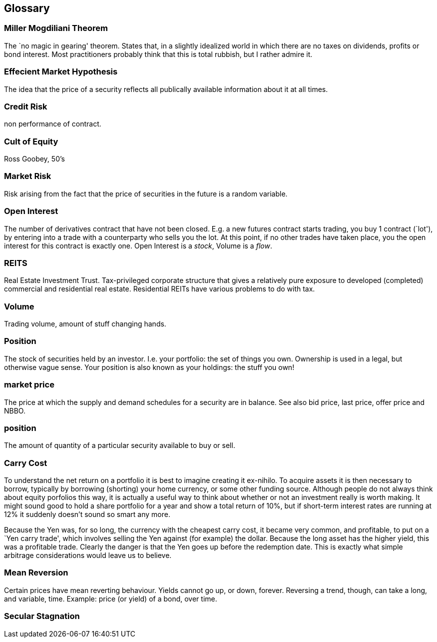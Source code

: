 [[glossary]]
Glossary
--------

[[miller-mogdiliani-theorem]]
Miller Mogdiliani Theorem
~~~~~~~~~~~~~~~~~~~~~~~~~

The `no magic in gearing' theorem. States that, in a slightly idealized
world in which there are no taxes on dividends, profits or bond
interest. Most practitioners probably think that this is total rubbish,
but I rather admire it.

[[effecient-market-hypothesis]]
Effecient Market Hypothesis
~~~~~~~~~~~~~~~~~~~~~~~~~~~

The idea that the price of a security reflects all publically available
information about it at all times.

[[credit-risk]]
Credit Risk
~~~~~~~~~~~

non performance of contract.

[[cult-of-equity]]
Cult of Equity
~~~~~~~~~~~~~~

Ross Goobey, 50’s

[[market-risk]]
Market Risk
~~~~~~~~~~~

Risk arising from the fact that the price of securities in the future is
a random variable.

[[open-interest]]
Open Interest
~~~~~~~~~~~~~

The number of derivatives contract that have not been closed. E.g. a new
futures contract starts trading, you buy 1 contract (`lot'), by entering
into a trade with a counterparty who sells you the lot. At this point,
if no other trades have taken place, you the open interest for this
contract is exactly one. Open Interest is a __stock__, Volume is a
__flow__.

[[reits]]
REITS
~~~~~

Real Estate Investment Trust. Tax-privileged corporate structure that
gives a relatively pure exposure to developed (completed) commercial and
residential real estate. Residential REITs have various problems to do
with tax.

[[volume]]
Volume
~~~~~~

Trading volume, amount of stuff changing hands.

[[position]]
Position
~~~~~~~~

The stock of securities held by an investor. I.e. your portfolio: the
set of things you own. Ownership is used in a legal, but otherwise vague
sense. Your position is also known as your holdings: the stuff you own!

[[market-price]]
market price
~~~~~~~~~~~~

The price at which the supply and demand schedules for a security are in
balance. See also bid price, last price, offer price and NBBO.

[[position-1]]
position
~~~~~~~~

The amount of quantity of a particular security available to buy or
sell.

[[carry-cost]]
Carry Cost
~~~~~~~~~~

To understand the net return on a portfolio it is best to imagine
creating it ex-nihilo. To acquire assets it is then necessary to borrow,
typically by borrowing (shorting) your home currency, or some other
funding source. Although people do not always think about equity
porfolios this way, it is actually a useful way to think about whether
or not an investment really is worth making. It might sound good to hold
a share portfolio for a year and show a total return of 10%, but if
short-term interest rates are running at 12% it suddenly doesn’t sound
so smart any more.

Because the Yen was, for so long, the currency with the cheapest carry
cost, it became very common, and profitable, to put on a `Yen carry
trade', which involves selling the Yen against (for example) the dollar.
Because the long asset has the higher yield, this was a profitable
trade. Clearly the danger is that the Yen goes up before the redemption
date. This is exactly what simple arbitrage considerations would leave
us to believe.

[[mean-reversion]]
Mean Reversion
~~~~~~~~~~~~~~

Certain prices have mean reverting behaviour. Yields cannot go up, or
down, forever. Reversing a trend, though, can take a long, and variable,
time. Example: price (or yield) of a bond, over time.

[[secular-stagnation]]
Secular Stagnation
~~~~~~~~~~~~~~~~~~

